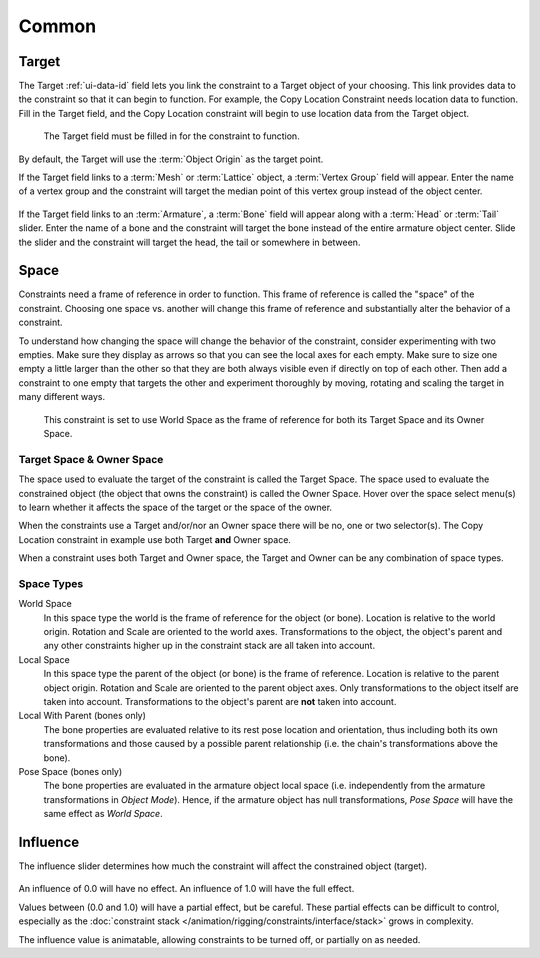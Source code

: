 .. TODO2.8 Move target: move to ui data id if proof.

******
Common
******

.. _rigging-constraints-interface-common-target:

Target
======

The Target :ref:`ui-data-id` field lets you link the constraint to a Target object of your choosing.
This link provides data to the constraint so that it can begin to function.
For example, the Copy Location Constraint needs location data to function.
Fill in the Target field, and the Copy Location constraint will begin to use location data from the Target object.

.. figure:: /images/rigging_constraints_interface_common_target.png

   The Target field must be filled in for the constraint to function.

By default, the Target will use the :term:`Object Origin` as the target point.

If the Target field links to a :term:`Mesh` or :term:`Lattice` object, a :term:`Vertex Group` field will appear.
Enter the name of a vertex group and the constraint will target the median point
of this vertex group instead of the object center.

.. figure:: /images/rigging_constraints_interface_common_target-vertex-group.png

If the Target field links to an :term:`Armature`, a :term:`Bone` field will appear
along with a :term:`Head` or :term:`Tail` slider.
Enter the name of a bone and the constraint will target the bone instead of the entire armature object center.
Slide the slider and the constraint will target the head, the tail or somewhere in between.

.. figure:: /images/rigging_constraints_interface_common_target-bone.png


Space
=====

Constraints need a frame of reference in order to function.
This frame of reference is called the "space" of the constraint.
Choosing one space vs. another will change this frame of reference
and substantially alter the behavior of a constraint.

To understand how changing the space will change the behavior of the constraint,
consider experimenting with two empties.
Make sure they display as arrows so that you can see the local axes for each empty.
Make sure to size one empty a little larger than the other so that they are both always visible
even if directly on top of each other.
Then add a constraint to one empty that targets the other and experiment thoroughly by
moving, rotating and scaling the target in many different ways.

.. figure:: /images/rigging_constraints_interface_common_space.png

   This constraint is set to use World Space as the frame of reference for both
   its Target Space and its Owner Space.


Target Space & Owner Space
--------------------------

The space used to evaluate the target of the constraint is called the Target Space.
The space used to evaluate the constrained object (the object that owns the constraint) is called the Owner Space.
Hover over the space select menu(s) to learn whether it affects the space of the target
or the space of the owner.

When the constraints use a Target and/or/nor an Owner space there will be no, one or two selector(s).
The Copy Location constraint in example use both Target **and** Owner space.

When a constraint uses both Target and Owner space,
the Target and Owner can be any combination of space types.


Space Types
-----------

World Space
   In this space type the world is the frame of reference for the object (or bone).
   Location is relative to the world origin.
   Rotation and Scale are oriented to the world axes.
   Transformations to the object, the object's parent and any other constraints
   higher up in the constraint stack are all taken into account.

Local Space
   In this space type the parent of the object (or bone) is the frame of reference.
   Location is relative to the parent object origin.
   Rotation and Scale are oriented to the parent object axes.
   Only transformations to the object itself are taken into account.
   Transformations to the object's parent are **not** taken into account.

Local With Parent (bones only)
   The bone properties are evaluated relative to its rest pose location and orientation, thus
   including both its own transformations and those caused by a possible parent relationship
   (i.e. the chain's transformations above the bone).

Pose Space (bones only)
   The bone properties are evaluated in the armature object local space
   (i.e. independently from the armature transformations in *Object Mode*).
   Hence, if the armature object has null transformations,
   *Pose Space* will have the same effect as *World Space*.


.. _rigging-constraints-influence:
.. _bpy.types.Constraint.influence:

Influence
=========

The influence slider determines how much the constraint will affect the constrained object (target).

.. figure:: /images/rigging_constraints_interface_common_influence.png

An influence of 0.0 will have no effect.
An influence of 1.0 will have the full effect.

Values between (0.0 and 1.0) will have a partial effect, but be careful. These partial effects can
be difficult to control,
especially as the :doc:`constraint stack </animation/rigging/constraints/interface/stack>` grows in complexity.

The influence value is animatable, allowing constraints to be turned off, or partially on as needed.
